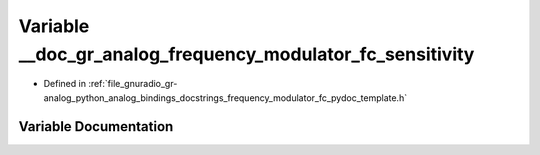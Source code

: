.. _exhale_variable_frequency__modulator__fc__pydoc__template_8h_1a56a0cbf77bccd9d26f700ced18c0520f:

Variable __doc_gr_analog_frequency_modulator_fc_sensitivity
===========================================================

- Defined in :ref:`file_gnuradio_gr-analog_python_analog_bindings_docstrings_frequency_modulator_fc_pydoc_template.h`


Variable Documentation
----------------------


.. doxygenvariable:: __doc_gr_analog_frequency_modulator_fc_sensitivity
   :project: gnuradio